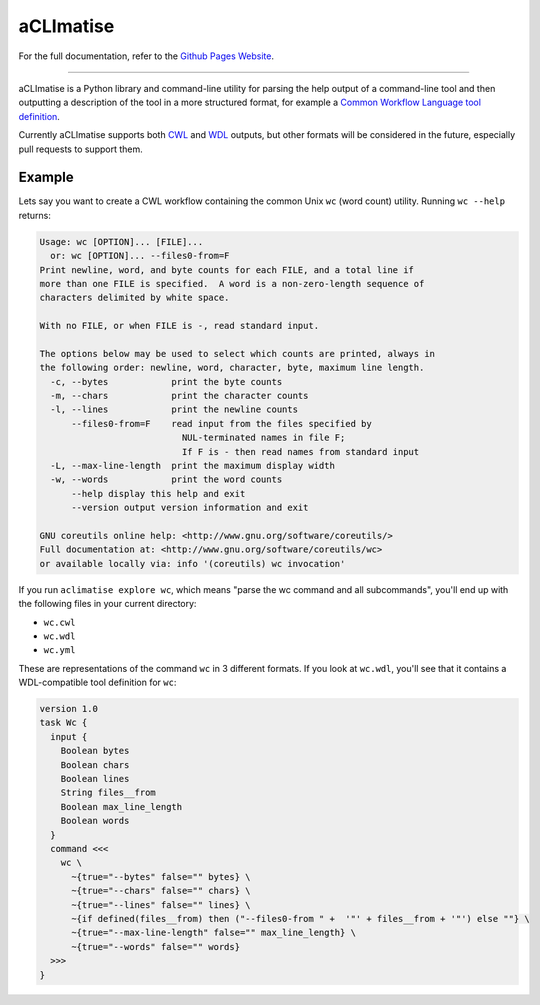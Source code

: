 aCLImatise
***********
For the full documentation, refer to the `Github Pages Website
<https://aclimatise.github.io/CliHelpParser/>`_.

======================================================================

aCLImatise is a Python library and command-line utility for parsing the help output
of a command-line tool and then outputting a description of the tool in a more
structured format, for example a
`Common Workflow Language tool definition <https://www.commonwl.org/v1.1/CommandLineTool.html>`_.

Currently aCLImatise supports both `CWL <https://www.commonwl.org/>`_ and
`WDL <https://openwdl.org/>`_ outputs, but other formats will be considered in the future, especially pull
requests to support them.

Example
-------

Lets say you want to create a CWL workflow containing the common Unix ``wc`` (word count)
utility. Running ``wc --help`` returns:

.. code-block::

   Usage: wc [OPTION]... [FILE]...
     or: wc [OPTION]... --files0-from=F
   Print newline, word, and byte counts for each FILE, and a total line if
   more than one FILE is specified.  A word is a non-zero-length sequence of
   characters delimited by white space.

   With no FILE, or when FILE is -, read standard input.

   The options below may be used to select which counts are printed, always in
   the following order: newline, word, character, byte, maximum line length.
     -c, --bytes            print the byte counts
     -m, --chars            print the character counts
     -l, --lines            print the newline counts
         --files0-from=F    read input from the files specified by
                              NUL-terminated names in file F;
                              If F is - then read names from standard input
     -L, --max-line-length  print the maximum display width
     -w, --words            print the word counts
         --help display this help and exit
         --version output version information and exit

   GNU coreutils online help: <http://www.gnu.org/software/coreutils/>
   Full documentation at: <http://www.gnu.org/software/coreutils/wc>
   or available locally via: info '(coreutils) wc invocation'

If you run ``aclimatise explore wc``, which means "parse the wc command and all subcommands",
you'll end up with the following files in your current directory:

* ``wc.cwl``
* ``wc.wdl``
* ``wc.yml``

These are representations of the command ``wc`` in 3 different formats. If you look at ``wc.wdl``, you'll see that it
contains a WDL-compatible tool definition for ``wc``:

.. code-block:: text

    version 1.0
    task Wc {
      input {
        Boolean bytes
        Boolean chars
        Boolean lines
        String files__from
        Boolean max_line_length
        Boolean words
      }
      command <<<
        wc \
          ~{true="--bytes" false="" bytes} \
          ~{true="--chars" false="" chars} \
          ~{true="--lines" false="" lines} \
          ~{if defined(files__from) then ("--files0-from " +  '"' + files__from + '"') else ""} \
          ~{true="--max-line-length" false="" max_line_length} \
          ~{true="--words" false="" words}
      >>>
    }
